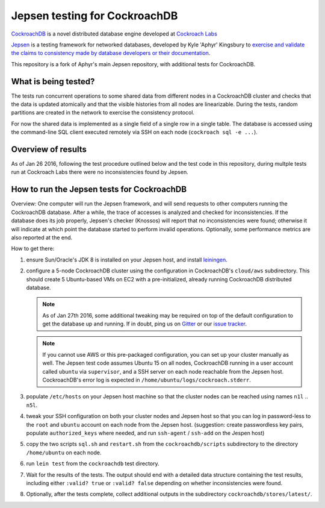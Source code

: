 Jepsen testing for CockroachDB
==============================

CockroachDB__ is a novel distributed database engine developed at
`Cockroach Labs`__

.. __: https://github.com/cockroachdb/cockroach
.. __: http://www.cockroachlabs.com/

Jepsen__ is a testing framework for networked databases, developed by
Kyle 'Aphyr' Kingsbury to `exercise and validate the claims to
consistency made by database developers or their documentation`__.

.. __: https://github.com/aphyr/jepsen
.. __: https://aphyr.com/tags/jepsen

This repository is a fork of Aphyr's main Jepsen repository, with additional tests for CockroachDB.

What is being tested?
---------------------

The tests run concurrent operations to some shared data from different
nodes in a CockroachDB cluster and checks that the data is updated
atomically and that the visible histories from all nodes are
linearizable. During the tests, random partitions are created in the
network to exercise the consistency protocol.

For now the shared data is implemented as a single field of a single
row in a single table. The database is accessed using the command-line
SQL client executed remotely via SSH on each node (``cockroach sql -e
...``).

Overview of results
-------------------

As of Jan 26 2016, following the test procedure outlined below and
the test code in this repository, during multple tests run at
Cockroach Labs there were no inconsistencies found by Jepsen.

How to run the Jepsen tests for CockroachDB
-------------------------------------------

Overview: One computer will run the Jepsen framework, and will send
requests to other computers running the CockroachDB
database. After a while, the trace of accesses is analyzed and checked
for inconsistencies. If the database does its job properly, Jepsen's
checker (Knossos) will report that no inconsistencies were found;
otherwise it will indicate at which point the database started to
perform invalid operations. Optionally, some performance metrics are
also reported at the end.

How to get there:

1. ensure Sun/Oracle's JDK 8 is installed on your Jepsen host, and install leiningen__.

   .. __: http://leiningen.org/
   
2. configure a 5-node CockroachDB cluster using the configuration in
   CockroachDB's ``cloud/aws`` subdirectory. This should create 5
   Ubuntu-based VMs on EC2 with a pre-initialized, already running
   CockroachDB distributed database.

   .. note:: As of Jan 27th 2016, some additional tweaking may be required on
      top of the default configuration to get the database up and
      running. If in doubt, ping us on Gitter__ or our `issue tracker`__.

      .. __: https://gitter.im/cockroachdb/cockroach
      .. __: https://github.com/cockroachdb/cockroach/issues

   .. note:: If you cannot use AWS or this pre-packaged configuration,
      you can set up your cluster manually as well. The Jepsen test
      code assumes Ubuntu 15 on all nodes, CockroachDB running in a
      user account called ``ubuntu`` via ``supervisor``, and a SSH
      server on each node reachable from the Jepsen
      host. CockroachDB's error log is expected in
      ``/home/ubuntu/logs/cockroach.stderr``.
      
3. populate ``/etc/hosts`` on your Jepsen host machine so that the cluster nodes
   can be reached using names ``n1l`` .. ``n5l``.

4. tweak your SSH configuration on both your cluster nodes and Jepsen
   host so that you can log in password-less to the ``root`` and
   ``ubuntu`` account on each node from the Jepsen host.  (suggestion:
   create passwordless key pairs, populate ``authorized_keys`` where
   needed, and run ``ssh-agent`` / ``ssh-add`` on the Jespen host)

5. copy the two scripts ``sql.sh`` and ``restart.sh`` from the
   ``cockroachdb/scripts`` subdirectory to the directory
   ``/home/ubuntu`` on each node.

6. run ``lein test`` from the ``cockroachdb`` test directory.

7. Wait for the results of the tests. The output should end with a
   detailed data structure containing the test results, including
   either ``:valid? true`` or ``:valid? false`` depending on whether
   inconsistencies were found.

8. Optionally, after the tests complete, collect additional outputs in
   the subdirectory ``cockroachdb/stores/latest/``.


   
